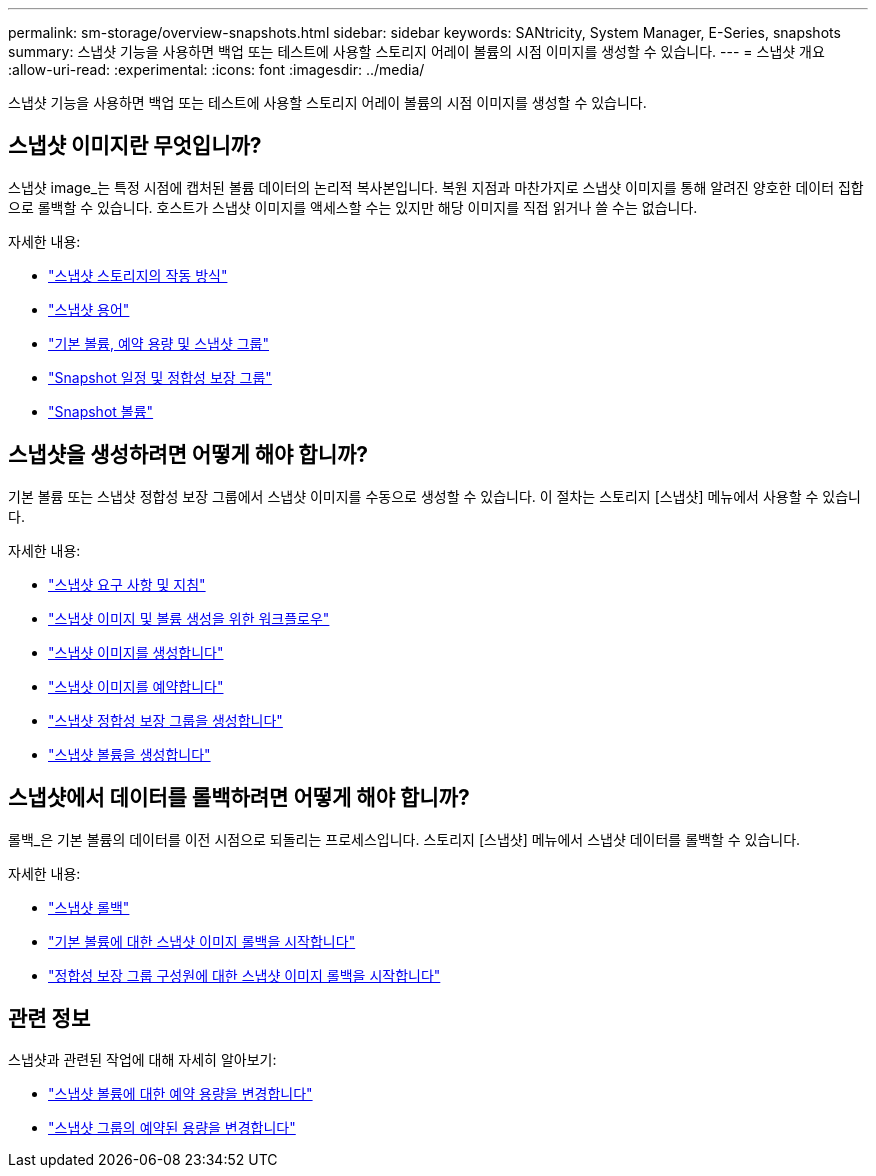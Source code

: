 ---
permalink: sm-storage/overview-snapshots.html 
sidebar: sidebar 
keywords: SANtricity, System Manager, E-Series, snapshots 
summary: 스냅샷 기능을 사용하면 백업 또는 테스트에 사용할 스토리지 어레이 볼륨의 시점 이미지를 생성할 수 있습니다. 
---
= 스냅샷 개요
:allow-uri-read: 
:experimental: 
:icons: font
:imagesdir: ../media/


[role="lead"]
스냅샷 기능을 사용하면 백업 또는 테스트에 사용할 스토리지 어레이 볼륨의 시점 이미지를 생성할 수 있습니다.



== 스냅샷 이미지란 무엇입니까?

스냅샷 image_는 특정 시점에 캡처된 볼륨 데이터의 논리적 복사본입니다. 복원 지점과 마찬가지로 스냅샷 이미지를 통해 알려진 양호한 데이터 집합으로 롤백할 수 있습니다. 호스트가 스냅샷 이미지를 액세스할 수는 있지만 해당 이미지를 직접 읽거나 쓸 수는 없습니다.

자세한 내용:

* link:how-snapshot-storage-works.html["스냅샷 스토리지의 작동 방식"]
* link:snapshot-terminology.html["스냅샷 용어"]
* link:base-volumes-reserved-capacity-and-snapshot-groups.html["기본 볼륨, 예약 용량 및 스냅샷 그룹"]
* link:snapshot-schedules-and-snapshot-consistency-groups.html["Snapshot 일정 및 정합성 보장 그룹"]
* link:snapshot-volumes.html["Snapshot 볼륨"]




== 스냅샷을 생성하려면 어떻게 해야 합니까?

기본 볼륨 또는 스냅샷 정합성 보장 그룹에서 스냅샷 이미지를 수동으로 생성할 수 있습니다. 이 절차는 스토리지 [스냅샷] 메뉴에서 사용할 수 있습니다.

자세한 내용:

* link:requirements-and-guidelines-for-snapshots.html["스냅샷 요구 사항 및 지침"]
* link:workflow-for-creating-snapshot-images-and-snapshot-volumes.html["스냅샷 이미지 및 볼륨 생성을 위한 워크플로우"]
* link:create-snapshot-image.html["스냅샷 이미지를 생성합니다"]
* link:schedule-snapshot-images.html["스냅샷 이미지를 예약합니다"]
* link:create-snapshot-consistency-group.html["스냅샷 정합성 보장 그룹을 생성합니다"]
* link:create-snapshot-volume.html["스냅샷 볼륨을 생성합니다"]




== 스냅샷에서 데이터를 롤백하려면 어떻게 해야 합니까?

롤백_은 기본 볼륨의 데이터를 이전 시점으로 되돌리는 프로세스입니다. 스토리지 [스냅샷] 메뉴에서 스냅샷 데이터를 롤백할 수 있습니다.

자세한 내용:

* link:snapshot-rollback.html["스냅샷 롤백"]
* link:start-snapshot-image-rollback-for-base-volume.html["기본 볼륨에 대한 스냅샷 이미지 롤백을 시작합니다"]
* link:start-snapshot-image-rollback-for-consistency-group-member-volumes.html["정합성 보장 그룹 구성원에 대한 스냅샷 이미지 롤백을 시작합니다"]




== 관련 정보

스냅샷과 관련된 작업에 대해 자세히 알아보기:

* link:change-the-reserved-capacity-settings-for-a-snapshot-volume.html["스냅샷 볼륨에 대한 예약 용량을 변경합니다"]
* link:change-the-reserved-capacity-settings-for-a-snapshot-group.html["스냅샷 그룹의 예약된 용량을 변경합니다"]

